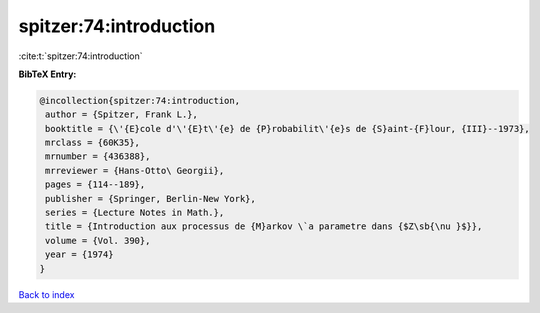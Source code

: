 spitzer:74:introduction
=======================

:cite:t:`spitzer:74:introduction`

**BibTeX Entry:**

.. code-block:: bibtex

   @incollection{spitzer:74:introduction,
    author = {Spitzer, Frank L.},
    booktitle = {\'{E}cole d'\'{E}t\'{e} de {P}robabilit\'{e}s de {S}aint-{F}lour, {III}--1973},
    mrclass = {60K35},
    mrnumber = {436388},
    mrreviewer = {Hans-Otto\ Georgii},
    pages = {114--189},
    publisher = {Springer, Berlin-New York},
    series = {Lecture Notes in Math.},
    title = {Introduction aux processus de {M}arkov \`a parametre dans {$Z\sb{\nu }$}},
    volume = {Vol. 390},
    year = {1974}
   }

`Back to index <../By-Cite-Keys.html>`_
